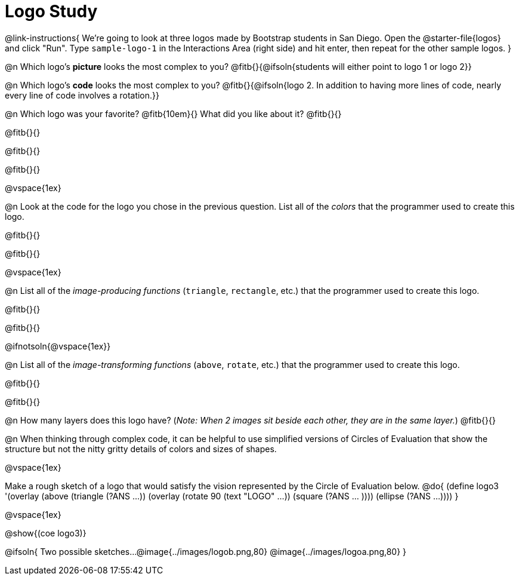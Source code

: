 = Logo Study

@link-instructions{
We're going to look at three logos made by Bootstrap students in San Diego. Open the @starter-file{logos} and click "Run". Type `sample-logo-1` in the Interactions Area (right side) and hit enter, then repeat for the other sample logos.
}

@n Which logo's *picture* looks the most complex to you? @fitb{}{@ifsoln{students will either point to logo 1 or logo 2}}

@n Which logo's *code* looks the most complex to you? @fitb{}{@ifsoln{logo 2. In addition to having more lines of code, nearly every line of code involves a rotation.}}

@n Which logo was your favorite? @fitb{10em}{} What did you like about it? @fitb{}{}

@fitb{}{}

@fitb{}{}

@fitb{}{}

@vspace{1ex}

@n Look at the code for the logo you chose in the previous question. List all of the _colors_ that the programmer used to create this logo.

@fitb{}{}

@fitb{}{}

@vspace{1ex}

@n List all of the _image-producing functions_ (`triangle`, `rectangle`, etc.) that the programmer used to create this logo.

@fitb{}{}

@fitb{}{}

@ifnotsoln{@vspace{1ex}}

@n List all of the _image-transforming functions_ (`above`, `rotate`, etc.) that the programmer used to create this logo.

@fitb{}{}

@fitb{}{}

@n How many layers does this logo have? (_Note: When 2 images sit beside each other, they are in the same layer._) @fitb{}{}

@n When thinking through complex code, it can be helpful to use simplified versions of Circles of Evaluation that show the structure but not the nitty gritty details of colors and sizes of shapes.

@vspace{1ex}

Make a rough sketch of a logo that would satisfy the vision represented by the Circle of Evaluation below.
@do{
(define logo3 '(overlay
(above 
(triangle (?ANS ...))
(overlay 
(rotate 90 (text "LOGO" ...))
(square (?ANS ... ))))
(ellipse (?ANS ...))))
}

@vspace{1ex}

@show{(coe logo3)}

@ifsoln{
Two possible sketches...
@image{../images/logob.png,80}
@image{../images/logoa.png,80}
}


